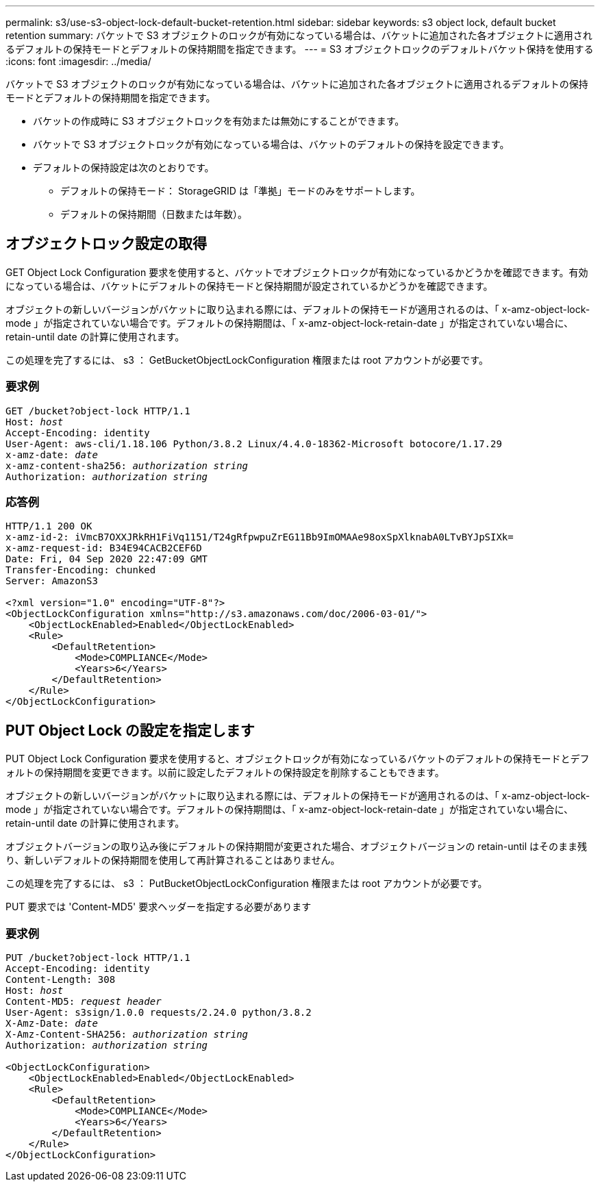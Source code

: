 ---
permalink: s3/use-s3-object-lock-default-bucket-retention.html 
sidebar: sidebar 
keywords: s3 object lock, default bucket retention 
summary: バケットで S3 オブジェクトのロックが有効になっている場合は、バケットに追加された各オブジェクトに適用されるデフォルトの保持モードとデフォルトの保持期間を指定できます。 
---
= S3 オブジェクトロックのデフォルトバケット保持を使用する
:icons: font
:imagesdir: ../media/


[role="lead"]
バケットで S3 オブジェクトのロックが有効になっている場合は、バケットに追加された各オブジェクトに適用されるデフォルトの保持モードとデフォルトの保持期間を指定できます。

* バケットの作成時に S3 オブジェクトロックを有効または無効にすることができます。
* バケットで S3 オブジェクトロックが有効になっている場合は、バケットのデフォルトの保持を設定できます。
* デフォルトの保持設定は次のとおりです。
+
** デフォルトの保持モード： StorageGRID は「準拠」モードのみをサポートします。
** デフォルトの保持期間（日数または年数）。






== オブジェクトロック設定の取得

GET Object Lock Configuration 要求を使用すると、バケットでオブジェクトロックが有効になっているかどうかを確認できます。有効になっている場合は、バケットにデフォルトの保持モードと保持期間が設定されているかどうかを確認できます。

オブジェクトの新しいバージョンがバケットに取り込まれる際には、デフォルトの保持モードが適用されるのは、「 x-amz-object-lock-mode 」が指定されていない場合です。デフォルトの保持期間は、「 x-amz-object-lock-retain-date 」が指定されていない場合に、 retain-until date の計算に使用されます。

この処理を完了するには、 s3 ： GetBucketObjectLockConfiguration 権限または root アカウントが必要です。



=== 要求例

[listing, subs="specialcharacters,quotes"]
----
GET /bucket?object-lock HTTP/1.1
Host: _host_
Accept-Encoding: identity
User-Agent: aws-cli/1.18.106 Python/3.8.2 Linux/4.4.0-18362-Microsoft botocore/1.17.29
x-amz-date: _date_
x-amz-content-sha256: _authorization string_
Authorization: _authorization string_
----


=== 応答例

[listing]
----
HTTP/1.1 200 OK
x-amz-id-2: iVmcB7OXXJRkRH1FiVq1151/T24gRfpwpuZrEG11Bb9ImOMAAe98oxSpXlknabA0LTvBYJpSIXk=
x-amz-request-id: B34E94CACB2CEF6D
Date: Fri, 04 Sep 2020 22:47:09 GMT
Transfer-Encoding: chunked
Server: AmazonS3

<?xml version="1.0" encoding="UTF-8"?>
<ObjectLockConfiguration xmlns="http://s3.amazonaws.com/doc/2006-03-01/">
    <ObjectLockEnabled>Enabled</ObjectLockEnabled>
    <Rule>
        <DefaultRetention>
            <Mode>COMPLIANCE</Mode>
            <Years>6</Years>
        </DefaultRetention>
    </Rule>
</ObjectLockConfiguration>
----


== PUT Object Lock の設定を指定します

PUT Object Lock Configuration 要求を使用すると、オブジェクトロックが有効になっているバケットのデフォルトの保持モードとデフォルトの保持期間を変更できます。以前に設定したデフォルトの保持設定を削除することもできます。

オブジェクトの新しいバージョンがバケットに取り込まれる際には、デフォルトの保持モードが適用されるのは、「 x-amz-object-lock-mode 」が指定されていない場合です。デフォルトの保持期間は、「 x-amz-object-lock-retain-date 」が指定されていない場合に、 retain-until date の計算に使用されます。

オブジェクトバージョンの取り込み後にデフォルトの保持期間が変更された場合、オブジェクトバージョンの retain-until はそのまま残り、新しいデフォルトの保持期間を使用して再計算されることはありません。

この処理を完了するには、 s3 ： PutBucketObjectLockConfiguration 権限または root アカウントが必要です。

PUT 要求では 'Content-MD5' 要求ヘッダーを指定する必要があります



=== 要求例

[listing, subs="specialcharacters,quotes"]
----
PUT /bucket?object-lock HTTP/1.1
Accept-Encoding: identity
Content-Length: 308
Host: _host_
Content-MD5: _request header_
User-Agent: s3sign/1.0.0 requests/2.24.0 python/3.8.2
X-Amz-Date: _date_
X-Amz-Content-SHA256: _authorization string_
Authorization: _authorization string_

<ObjectLockConfiguration>
    <ObjectLockEnabled>Enabled</ObjectLockEnabled>
    <Rule>
        <DefaultRetention>
            <Mode>COMPLIANCE</Mode>
            <Years>6</Years>
        </DefaultRetention>
    </Rule>
</ObjectLockConfiguration>
----